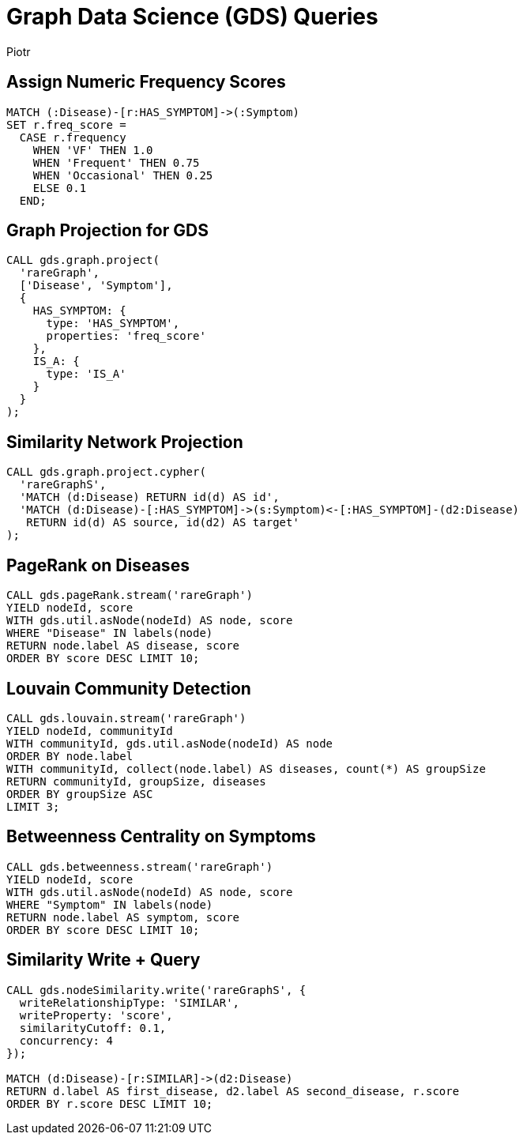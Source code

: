 = Graph Data Science (GDS) Queries
:author: Piotr
:toc: macro

== Assign Numeric Frequency Scores

[source,cypher]
----
MATCH (:Disease)-[r:HAS_SYMPTOM]->(:Symptom)
SET r.freq_score =
  CASE r.frequency
    WHEN 'VF' THEN 1.0
    WHEN 'Frequent' THEN 0.75
    WHEN 'Occasional' THEN 0.25
    ELSE 0.1
  END;
----

== Graph Projection for GDS

[source,cypher]
----
CALL gds.graph.project(
  'rareGraph',
  ['Disease', 'Symptom'],
  {
    HAS_SYMPTOM: {
      type: 'HAS_SYMPTOM',
      properties: 'freq_score'
    },
    IS_A: {
      type: 'IS_A'
    }
  }
);
----

== Similarity Network Projection

[source,cypher]
----
CALL gds.graph.project.cypher(
  'rareGraphS',
  'MATCH (d:Disease) RETURN id(d) AS id',
  'MATCH (d:Disease)-[:HAS_SYMPTOM]->(s:Symptom)<-[:HAS_SYMPTOM]-(d2:Disease)
   RETURN id(d) AS source, id(d2) AS target'
);
----

== PageRank on Diseases

[source,cypher]
----
CALL gds.pageRank.stream('rareGraph')
YIELD nodeId, score
WITH gds.util.asNode(nodeId) AS node, score
WHERE "Disease" IN labels(node)
RETURN node.label AS disease, score
ORDER BY score DESC LIMIT 10;
----

== Louvain Community Detection

[source,cypher]
----
CALL gds.louvain.stream('rareGraph')
YIELD nodeId, communityId
WITH communityId, gds.util.asNode(nodeId) AS node
ORDER BY node.label
WITH communityId, collect(node.label) AS diseases, count(*) AS groupSize
RETURN communityId, groupSize, diseases
ORDER BY groupSize ASC
LIMIT 3;
----

== Betweenness Centrality on Symptoms

[source,cypher]
----
CALL gds.betweenness.stream('rareGraph')
YIELD nodeId, score
WITH gds.util.asNode(nodeId) AS node, score
WHERE "Symptom" IN labels(node)
RETURN node.label AS symptom, score
ORDER BY score DESC LIMIT 10;
----

== Similarity Write + Query

[source,cypher]
----
CALL gds.nodeSimilarity.write('rareGraphS', {
  writeRelationshipType: 'SIMILAR',
  writeProperty: 'score',
  similarityCutoff: 0.1,
  concurrency: 4
});

MATCH (d:Disease)-[r:SIMILAR]->(d2:Disease)
RETURN d.label AS first_disease, d2.label AS second_disease, r.score
ORDER BY r.score DESC LIMIT 10;
----

